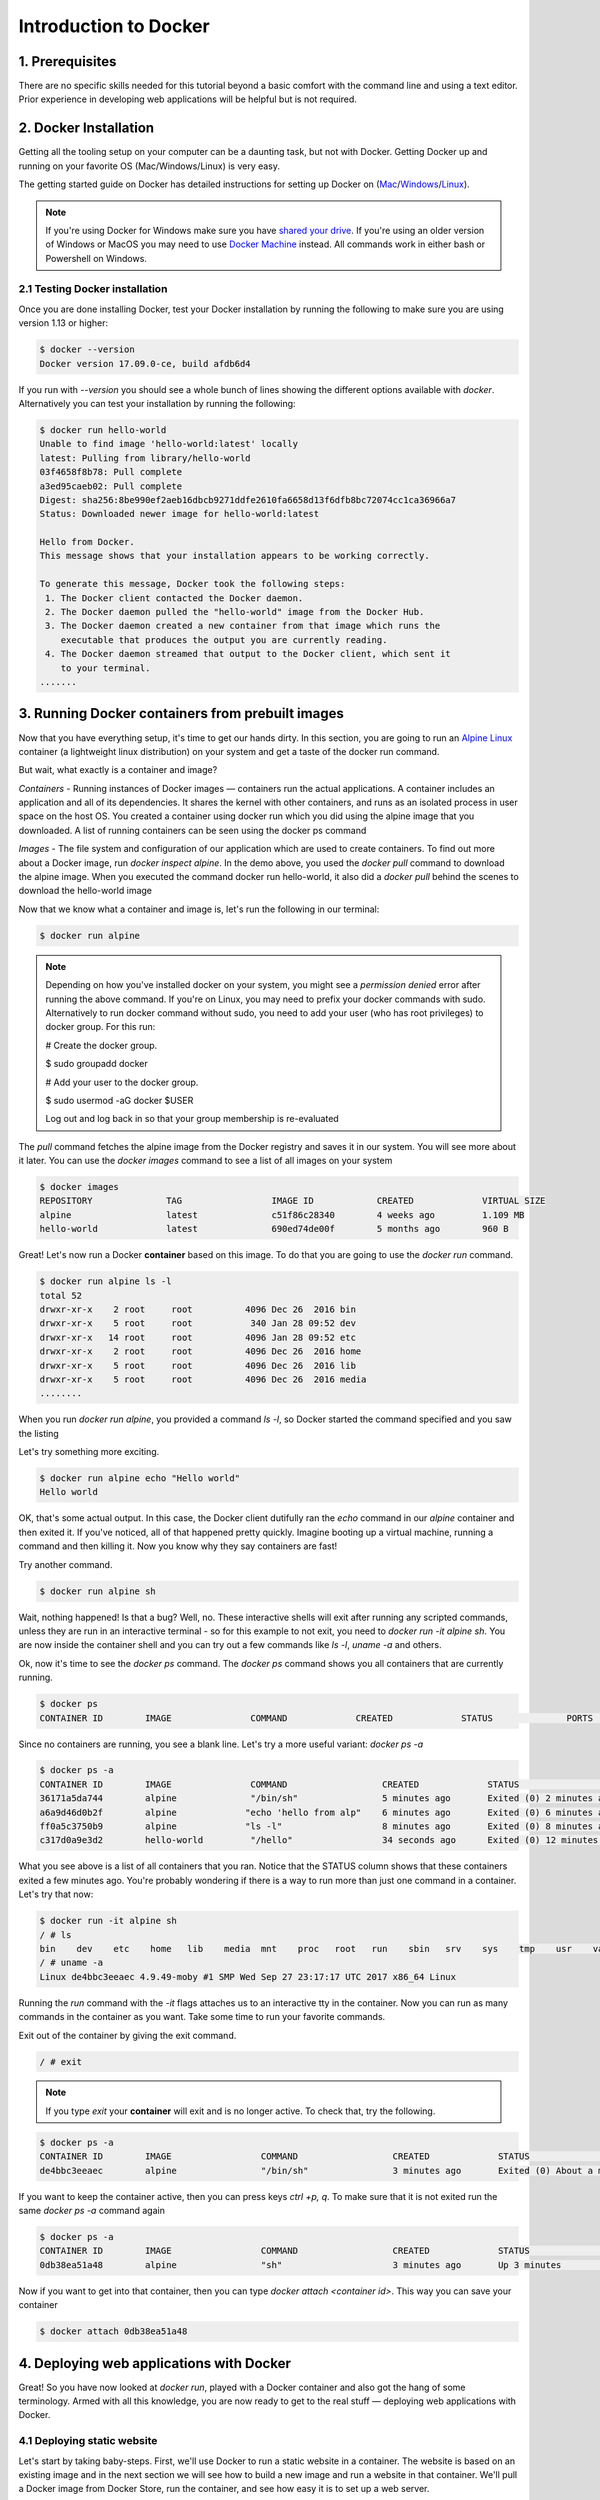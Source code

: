 Introduction to Docker
-----------------------

|docker|

1. Prerequisites
================

There are no specific skills needed for this tutorial beyond a basic comfort with the command line and using a text editor. Prior experience in developing web applications will be helpful but is not required.

2. Docker Installation
======================

Getting all the tooling setup on your computer can be a daunting task, but not with Docker. Getting Docker up and running on your favorite OS (Mac/Windows/Linux) is very easy.

The getting started guide on Docker has detailed instructions for setting up Docker on (`Mac <https://docs.docker.com/docker-for-mac/install/>`_/`Windows <https://docs.docker.com/docker-for-windows/install/>`_/`Linux <https://docs.docker.com/install/linux/docker-ce/ubuntu/>`_).

.. Note:: 

	If you're using Docker for Windows make sure you have `shared your drive <https://docs.docker.com/docker-for-windows/#shared-drives>`_. 
	If you're using an older version of Windows or MacOS you may need to use `Docker Machine <https://docs.docker.com/machine/overview/>`_ instead. 
	All commands work in either bash or Powershell on Windows.

2.1 Testing Docker installation
~~~~~~~~~~~~~~~~~~~~~~~~~~~~~~~

Once you are done installing Docker, test your Docker installation by running the following to make sure you are using version 1.13 or higher:

.. code-block:: bash

	$ docker --version
	Docker version 17.09.0-ce, build afdb6d4

If you run with `--version` you should see a whole bunch of lines showing the different options available with `docker`. Alternatively you can test your installation by running the following:

.. code-block:: bash

	$ docker run hello-world
	Unable to find image 'hello-world:latest' locally
	latest: Pulling from library/hello-world
	03f4658f8b78: Pull complete
	a3ed95caeb02: Pull complete
	Digest: sha256:8be990ef2aeb16dbcb9271ddfe2610fa6658d13f6dfb8bc72074cc1ca36966a7
	Status: Downloaded newer image for hello-world:latest

	Hello from Docker.
	This message shows that your installation appears to be working correctly.

	To generate this message, Docker took the following steps:
	 1. The Docker client contacted the Docker daemon.
	 2. The Docker daemon pulled the "hello-world" image from the Docker Hub.
	 3. The Docker daemon created a new container from that image which runs the
	    executable that produces the output you are currently reading.
	 4. The Docker daemon streamed that output to the Docker client, which sent it
	    to your terminal.
	.......

3. Running Docker containers from prebuilt images
=================================================

Now that you have everything setup, it's time to get our hands dirty. In this section, you are going to run an `Alpine Linux <http://www.alpinelinux.org/>`_ container (a lightweight linux distribution) on your system and get a taste of the docker run command.

But wait, what exactly is a container and image?

*Containers* - Running instances of Docker images — containers run the actual applications. A container includes an application and all of its dependencies. It shares the kernel with other containers, and runs as an isolated process in user space on the host OS. You created a container using docker run which you did using the alpine image that you downloaded. A list of running containers can be seen using the docker ps command

*Images* - The file system and configuration of our application which are used to create containers. To find out more about a Docker image, run `docker inspect alpine`. In the demo above, you used the `docker pull` command to download the alpine image. When you executed the command docker run hello-world, it also did a `docker pull` behind the scenes to download the hello-world image

Now that we know what a container and image is, let's run the following in our terminal:

.. code-block:: bash

	$ docker run alpine

.. Note::

	Depending on how you've installed docker on your system, you might see a `permission denied` error after running the above command. If you're on Linux, you may need to prefix your docker commands with sudo. Alternatively to run docker command without sudo, you need to add your user (who has root privileges) to docker group. 
	For this run: 

	# Create the docker group.

	$ sudo groupadd docker
	
	# Add your user to the docker group.

	$ sudo usermod -aG docker $USER

	Log out and log back in so that your group membership is re-evaluated

The `pull` command fetches the alpine image from the Docker registry and saves it in our system. You will see more about it later. You can use the `docker images` command to see a list of all images on your system

.. code-block:: bash

	$ docker images
	REPOSITORY              TAG                 IMAGE ID            CREATED             VIRTUAL SIZE
	alpine                 	latest              c51f86c28340        4 weeks ago         1.109 MB
	hello-world             latest              690ed74de00f        5 months ago        960 B

Great! Let's now run a Docker **container** based on this image. To do that you are going to use the `docker run` command.

.. code-block:: bash

	$ docker run alpine ls -l
	total 52
	drwxr-xr-x    2 root     root          4096 Dec 26  2016 bin
	drwxr-xr-x    5 root     root           340 Jan 28 09:52 dev
	drwxr-xr-x   14 root     root          4096 Jan 28 09:52 etc
	drwxr-xr-x    2 root     root          4096 Dec 26  2016 home
	drwxr-xr-x    5 root     root          4096 Dec 26  2016 lib
	drwxr-xr-x    5 root     root          4096 Dec 26  2016 media
	........

When you run `docker run alpine`, you provided a command `ls -l`, so Docker started the command specified and you saw the listing

Let's try something more exciting.

.. code-block:: bash

	$ docker run alpine echo "Hello world"
	Hello world

OK, that's some actual output. In this case, the Docker client dutifully ran the `echo` command in our `alpine` container and then exited it. If you've noticed, all of that happened pretty quickly. Imagine booting up a virtual machine, running a command and then killing it. Now you know why they say containers are fast!

Try another command.

.. code-block:: bash

	$ docker run alpine sh

Wait, nothing happened! Is that a bug? Well, no. These interactive shells will exit after running any scripted commands, unless they are run in an interactive terminal - so for this example to not exit, you need to `docker run -it alpine sh`. You are now inside the container shell and you can try out a few commands like `ls -l`, `uname -a` and others. 

Ok, now it's time to see the `docker ps` command. The `docker ps` command shows you all containers that are currently running.

.. code-block:: bash

	$ docker ps
	CONTAINER ID        IMAGE               COMMAND             CREATED             STATUS              PORTS               NAMES

Since no containers are running, you see a blank line. Let's try a more useful variant: `docker ps -a`

.. code-block:: bash

	$ docker ps -a
	CONTAINER ID        IMAGE               COMMAND                  CREATED             STATUS                      PORTS               NAMES
	36171a5da744        alpine              "/bin/sh"                5 minutes ago       Exited (0) 2 minutes ago                        fervent_newton
	a6a9d46d0b2f        alpine             "echo 'hello from alp"    6 minutes ago       Exited (0) 6 minutes ago                        lonely_kilby
	ff0a5c3750b9        alpine             "ls -l"                   8 minutes ago       Exited (0) 8 minutes ago                        elated_ramanujan
	c317d0a9e3d2        hello-world         "/hello"                 34 seconds ago      Exited (0) 12 minutes ago                       stupefied_mcclintock

What you see above is a list of all containers that you ran. Notice that the STATUS column shows that these containers exited a few minutes ago. You're probably wondering if there is a way to run more than just one command in a container. Let's try that now:

.. code-block:: bash

	$ docker run -it alpine sh
	/ # ls
	bin    dev    etc    home   lib    media  mnt    proc   root   run    sbin   srv    sys    tmp    usr    var
	/ # uname -a
	Linux de4bbc3eeaec 4.9.49-moby #1 SMP Wed Sep 27 23:17:17 UTC 2017 x86_64 Linux

Running the `run` command with the `-it` flags attaches us to an interactive tty in the container. Now you can run as many commands in the container as you want. Take some time to run your favorite commands.

Exit out of the container by giving the exit command.

.. code-block:: bash

	/ # exit

.. Note::

	If you type `exit` your **container** will exit and is no longer active. To check that, try the following.

.. code-block:: bash

	$ docker ps -a
	CONTAINER ID        IMAGE                 COMMAND                  CREATED             STATUS                          PORTS                    NAMES
	de4bbc3eeaec        alpine                "/bin/sh"                3 minutes ago       Exited (0) About a minute ago                            pensive_leavitt

If you want to keep the container active, then you can press keys `ctrl +p, q`. To make sure that it is not exited run the same `docker ps -a` command again

.. code-block:: bash

	$ docker ps -a
	CONTAINER ID        IMAGE                 COMMAND                  CREATED             STATUS                         PORTS                    NAMES
	0db38ea51a48        alpine                "sh"                     3 minutes ago       Up 3 minutes                                            elastic_lewin

Now if you want to get into that container, then you can type `docker attach <container id>`. This way you can save your container

.. code-block:: bash

	$ docker attach 0db38ea51a48

4. Deploying web applications with Docker 
=========================================

Great! So you have now looked at `docker run`, played with a Docker container and also got the hang of some terminology. Armed with all this knowledge, you are now ready to get to the real stuff — deploying web applications with Docker.

4.1 Deploying static website
~~~~~~~~~~~~~~~~~~~~~~~~~~~~

Let's start by taking baby-steps. First, we'll use Docker to run a static website in a container. The website is based on an existing image and in the next section we will see how to build a new image and run a website in that container. We'll pull a Docker image from Docker Store, run the container, and see how easy it is to set up a web server.

.. Note::
	
	Code for this section is in this repo in the `static-site directory <https://github.com/docker/labs/tree/master/beginner/static-site>`_

The image that you are going to use is a single-page website that was already created for this demo and is available on the Docker Store as `dockersamples/static-site <https://store.docker.com/community/images/dockersamples/static-site>`_. You can pull and run the image directly in one go using `docker run` as follows.

.. code-block:: bash

	$ docker run -d dockersamples/static-site

.. Note:: 

	The `-d` flag enables detached mode, which detaches the running container from the terminal/shell and returns your prompt after the container starts. 

So, what happens when you run this command?

Since the image doesn't exist on your Docker host (laptop), the Docker daemon first fetches it from the registry and then runs it as a container.

Now that the server is running, do you see the website? What port is it running on? And more importantly, how do you access the container directly from our host machine?

Actually, you probably won't be able to answer any of these questions yet! ☺ In this case, the client didn't tell the Docker Engine to publish any of the ports, so you need to re-run the `docker run` command to add this instruction.

Let's re-run the command with some new flags to publish ports and pass your name to the container to customize the message displayed. We'll use the `-d` option again to run the container in detached mode.

First, stop the container that you have just launched. In order to do this, we need the container ID.

Since we ran the container in detached mode, we don't have to launch another terminal to do this. Run `docker ps` to view the running containers.

.. code-block:: bash

	$ docker ps
	CONTAINER ID        IMAGE                  COMMAND                  CREATED             STATUS              PORTS               NAMES
	a7a0e504ca3e        dockersamples/static-site   "/bin/sh -c 'cd /usr/"   28 seconds ago      Up 26 seconds       80/tcp, 443/tcp     stupefied_mahavira

Check out the CONTAINER ID column. You will need to use this CONTAINER ID value, a long sequence of characters, to identify the container you want to stop, and then to remove it. The example below provides the CONTAINER ID on our system; you should use the value that you see in your terminal.

.. code-block:: bash

	$ docker stop a7a0e504ca3e
	$ docker rm   a7a0e504ca3e

.. Note::

	A cool feature is that you do not need to specify the entire CONTAINER ID. You can just specify a few starting characters and if it is unique among all the containers that you have launched, the Docker client will intelligently pick it up.

Now, let's launch a container in detached mode as shown below:

.. code-block:: bash

	$ docker run --name static-site -d -P dockersamples/static-site
	e61d12292d69556eabe2a44c16cbd54486b2527e2ce4f95438e504afb7b02810

In the above command:

-	`-d` will create a container with the process detached from our terminal
-	`-P` will publish all the exposed container ports to random ports on the Docker host
-	`--name` allows you to specify a container name

Now you can see the ports by running the docker port command.

.. code-block:: bash

	$ docker port static-site
	443/tcp -> 0.0.0.0:32770
	80/tcp -> 0.0.0.0:32771

If you are running Docker for Mac, Docker for Windows, or Docker on Linux, you can open `http://localhost:[YOUR_PORT_FOR 80/tcp]`. For our example this is `http://localhost:32771`.

|static_site_docker|

.. Note::

	`-P` will publish all the exposed container ports to random ports on the Docker host. However if you want to assign a fixed port then you can use `-p` option

.. code-block:: bash

	$ docker run --name static-site2 -d -p 8088:80 dockersamples/static-site
	8ed06daa0d8d8e0b0367bc3c035d2d729e6523c2a41818ebe92589c027d68c9e

If you are running Docker for Mac, Docker for Windows, or Docker on Linux, you can open `http://localhost:[YOUR_PORT_FOR 80/tcp]`. For our example this is `http://localhost:8088`.

Let's stop and remove the containers since you won't be using them anymore.

.. code-block:: bash

	$ docker stop static-site static-site2
	$ docker rm static-site static-site2

Let's use a shortcut to remove the both the containers:

.. code-block:: bash

	$ docker rm -f static-site static-site2

Run docker ps to make sure the containers are gone.

.. code-block:: bash

	$ docker ps
	CONTAINER ID        IMAGE               COMMAND             CREATED             STATUS              PORTS               NAMES

4.2 Deploying dynamic website
~~~~~~~~~~~~~~~~~~~~~~~~~~~~~

In this section, let's dive deeper into what Docker images are. Later on we will build your own image and use that image to run an application locally (deploy a dynamic website).

4.2.1 Docker images
^^^^^^^^^^^^^^^^^^^

Docker images are the basis of containers. In the previous example, you pulled the `dockersamples/static-site` image from the registry and asked the Docker client to run a container based on that image. To see the list of images that are available locally on your system, run the docker images command.

.. code-block:: bash

	$ docker images
	REPOSITORY             		TAG                 IMAGE ID            CREATED             SIZE
	dockersamples/static-site   latest              92a386b6e686        2 hours ago        190.5 MB
	nginx                  		latest              af4b3d7d5401        3 hours ago        190.5 MB
	hello-world             	latest              690ed74de00f        5 months ago       960 B
	.........

Above is a list of images that I've pulled from the registry and those I've created myself (we'll shortly see how). You will have a different list of images on your machine. The TAG refers to a particular snapshot of the image and the ID is the corresponding unique identifier for that image.

For simplicity, you can think of an image akin to a git repository - images can be committed with changes and have multiple versions. When you do not provide a specific version number, the client defaults to latest.

For example you could pull a specific version of ubuntu image as follows:

.. code-block:: bash

	$ docker pull ubuntu:16.04

If you do not specify the version number of the image then, as mentioned, the Docker client will default to a version named latest.

So for example, the docker pull command given below will pull an image named `ubuntu:latest:`

.. code-block:: bash

	$ docker pull ubuntu

To get a new Docker image you can either get it from a registry (such as the Docker hub) or create your own. There are hundreds of thousands of images available on Docker hub. You can also search for images directly from the command line using `docker search`.

.. code-block:: bash

	$ docker search ubuntu


An important distinction with regard to images is between base images and child images and official images and user images (Both of which can be base images or child images.).

.. important::
	**Base images** are images that have no parent images, usually images with an OS like ubuntu, alpine or debian.

	**Child images** are images that build on base images and add additional functionality.

	**Official images** are Docker sanctioned images. Docker, Inc. sponsors a dedicated team that is responsible for reviewing and publishing all Official Repositories content. This team works in collaboration with upstream software maintainers, security experts, and the broader Docker community. These are not prefixed by an organization or user name. In the list of images above, the python, node, alpine and nginx images are official (base) images. To find out more about them, check out the Official Images Documentation.

	**User images** are images created and shared by users like you. They build on base images and add additional functionality. Typically these are formatted as user/image-name. The user value in the image name is your Docker Store user or organization name.

4.2.2 Flask app
^^^^^^^^^^^^^^^

Now that you have a better understanding of images, it's time to create an image that sandboxes a small `Flask <http://flask.pocoo.org/>`_ application. We'll do this by first pulling together the components for a random cat picture generator built with Python Flask, then dockerizing it by writing a Dockerfile. Finally, we'll build the image, and then run it.

- `Create a Python Flask app that displays random cat`_
- `Build the image`_
- `Run your image`_

.. _Create a Python Flask app that displays random cat:

1. Create a Python Flask app that displays random cat

For the purposes of this workshop, we've created a fun little Python Flask app that displays a random cat .gif every time it is loaded - because, you know, who doesn't like cats?

Start by creating a directory called `flask-app` where we'll create the following files:

- `app.py`_
- `requirements.txt`_
- `templates/index.html`_
- `Dockerfile`_

.. code-block:: bash

	$ mkdir flask-app && cd flask-app

.. _app.py:

1.1 **app.py**

Create the `app.py` file with the following content. You can use any of favorite text editor to create this file.

.. code-block:: bash

	from flask import Flask, render_template
	import random

	app = Flask(__name__)

	# list of cat images
	images = [
	    "http://ak-hdl.buzzfed.com/static/2013-10/enhanced/webdr05/15/9/anigif_enhanced-buzz-26388-1381844103-11.gif",
	    "http://ak-hdl.buzzfed.com/static/2013-10/enhanced/webdr01/15/9/anigif_enhanced-buzz-31540-1381844535-8.gif",
	    "http://ak-hdl.buzzfed.com/static/2013-10/enhanced/webdr05/15/9/anigif_enhanced-buzz-26390-1381844163-18.gif",
	    "http://ak-hdl.buzzfed.com/static/2013-10/enhanced/webdr06/15/10/anigif_enhanced-buzz-1376-1381846217-0.gif",
	    "http://ak-hdl.buzzfed.com/static/2013-10/enhanced/webdr03/15/9/anigif_enhanced-buzz-3391-1381844336-26.gif",
	    "http://ak-hdl.buzzfed.com/static/2013-10/enhanced/webdr06/15/10/anigif_enhanced-buzz-29111-1381845968-0.gif",
	    "http://ak-hdl.buzzfed.com/static/2013-10/enhanced/webdr03/15/9/anigif_enhanced-buzz-3409-1381844582-13.gif",
	    "http://ak-hdl.buzzfed.com/static/2013-10/enhanced/webdr02/15/9/anigif_enhanced-buzz-19667-1381844937-10.gif",
	    "http://ak-hdl.buzzfed.com/static/2013-10/enhanced/webdr05/15/9/anigif_enhanced-buzz-26358-1381845043-13.gif",
	    "http://ak-hdl.buzzfed.com/static/2013-10/enhanced/webdr06/15/9/anigif_enhanced-buzz-18774-1381844645-6.gif",
	    "http://ak-hdl.buzzfed.com/static/2013-10/enhanced/webdr06/15/9/anigif_enhanced-buzz-25158-1381844793-0.gif",
	    "http://ak-hdl.buzzfed.com/static/2013-10/enhanced/webdr03/15/10/anigif_enhanced-buzz-11980-1381846269-1.gif"
	]

	@app.route('/')
	def index():
	    url = random.choice(images)
	    return render_template('index.html', url=url)

	if __name__ == "__main__":
	    app.run(host="0.0.0.0")

.. _requirements.txt:

1.2. **requirements.txt**

In order to install the Python modules required for our app, we need to create a file called `requirements.txt` and add the following line to that file:

.. code-block:: bash

	Flask==0.10.1

.. _templates/index.html:

1.3. **templates/index.html**

Create a directory called `templates` and create an `index.html` file in that directory with the following content in it:

.. code-block:: bash

	$ mkdir templates && cd templates

.. code-block:: bash

	<html>
	  <head>
	    <style type="text/css">
	      body {
	        background: black;
	        color: white;
	      }
	      div.container {
	        max-width: 500px;
	        margin: 100px auto;
	        border: 20px solid white;
	        padding: 10px;
	        text-align: center;
	      }
	      h4 {
	        text-transform: uppercase;
	      }
	    </style>
	  </head>
	  <body>
	    <div class="container">
	      <h4>Cat Gif of the day</h4>
	      <img src="{{url}}" />
	      <p><small>Courtesy: <a href="http://www.buzzfeed.com/copyranter/the-best-cat-gif-post-in-the-history-of-cat-gifs">Buzzfeed</a></small></p>
	    </div>
	  </body>
	</html>

.. _Dockerfile:

1.4. **Dockerfile**

We want to create a Docker image with this web app. As mentioned above, all user images are based on a base image. Since our application is written in Python, we will build our own Python image based on `Alpine`. We'll do that using a Dockerfile.

A **Dockerfile** is a text file that contains a list of commands that the Docker daemon calls while creating an image. The Dockerfile contains all the information that Docker needs to know to run the app — a base Docker image to run from, location of your project code, any dependencies it has, and what commands to run at start-up. It is a simple way to automate the image creation process. The best part is that the commands you write in a Dockerfile are almost identical to their equivalent Linux commands. This means you don't really have to learn new syntax to create your own Dockerfiles.

1.4.1 Create a file called Dockerfile, and add content to it as described below.

We'll start by specifying our base image, using the FROM keyword:

.. code-block:: bash

	FROM alpine:3.5

1.4.2. The next step usually is to write the commands of copying the files and installing the dependencies. But first we will install the Python pip package to the alpine linux distribution. This will not just install the pip package but any other dependencies too, which includes the python interpreter. Add the following `RUN` command next:

.. code-block:: bash

	RUN apk add --update py2-pip

1.4.3 Let's add the files that make up the Flask Application. Install all Python requirements for our app to run. This will be accomplished by adding the lines:

.. code-block:: bash

	COPY requirements.txt /usr/src/app/
	RUN pip install --no-cache-dir -r /usr/src/app/requirements.txt

Copy the files you have created earlier into our image by using `COPY` command.

.. code-block:: bash

	COPY app.py /usr/src/app/
	COPY templates/index.html /usr/src/app/templates/

1.4.4. Specify the port number which needs to be exposed. Since our flask app is running on 5000 that's what we'll expose.

.. code-block:: bash

	EXPOSE 5000

1.4.5. The last step is the command for running the application which is simply - `python ./app.py`. Use the `CMD` command to do that:

.. code-block:: bash

	CMD ["python", "/usr/src/app/app.py"]

The primary purpose of `CMD` is to tell the container which command it should run by default when it is started.

1.4.6. Verify your Dockerfile.

Our Dockerfile is now ready. This is how it looks:

.. code-block:: bash

	# our base image
	FROM alpine:3.5

	# Install python and pip
	RUN apk add --update py2-pip

	# install Python modules needed by the Python app
	COPY requirements.txt /usr/src/app/
	RUN pip install --no-cache-dir -r /usr/src/app/requirements.txt

	# copy files required for the app to run
	COPY app.py /usr/src/app/
	COPY templates/index.html /usr/src/app/templates/

	# tell the port number the container should expose
	EXPOSE 5000

	# run the application
	CMD ["python", "/usr/src/app/app.py"]

.. _Build the image:

2. Build the image

Now that you have your Dockerfile, you can build your image. The docker build command does the heavy-lifting of creating a docker image from a Dockerfile.

.. Note::

	When you run the docker build command given below, make sure to replace `<YOUR_USERNAME>` with your username. This username should be the same one you created when registering on Docker hub. If you haven't done that yet, please go ahead and create an account.

The docker build command is quite simple - it takes an optional tag name with the `-t` flag, and the location of the directory containing the Dockerfile - the `.` indicates the current directory:

.. code-block:: bash

	$ docker build -t <YOUR_DOCKERHUB_USERNAME>/myfirstapp .
	Sending build context to Docker daemon   7.68kB
	Step 1/8 : FROM alpine:3.5
	 ---> 88e169ea8f46
	Step 2/8 : RUN apk add --update py2-pip
	 ---> Using cache
	 ---> 8b1f026c3899
	Step 3/8 : COPY requirements.txt /usr/src/app/
	 ---> Using cache
	 ---> 6923f451ee09
	Step 4/8 : RUN pip install --no-cache-dir -r /usr/src/app/requirements.txt
	 ---> Running in fb6b7b8beb3c
	Collecting Flask==0.10.1 (from -r /usr/src/app/requirements.txt (line 1))
	  Downloading Flask-0.10.1.tar.gz (544kB)
	Collecting Werkzeug>=0.7 (from Flask==0.10.1->-r /usr/src/app/requirements.txt (line 1))
	  Downloading Werkzeug-0.14.1-py2.py3-none-any.whl (322kB)
	Collecting Jinja2>=2.4 (from Flask==0.10.1->-r /usr/src/app/requirements.txt (line 1))
	  Downloading Jinja2-2.10-py2.py3-none-any.whl (126kB)
	Collecting itsdangerous>=0.21 (from Flask==0.10.1->-r /usr/src/app/requirements.txt (line 1))
	  Downloading itsdangerous-0.24.tar.gz (46kB)
	Collecting MarkupSafe>=0.23 (from Jinja2>=2.4->Flask==0.10.1->-r /usr/src/app/requirements.txt (line 1))
	  Downloading MarkupSafe-1.0.tar.gz
	Installing collected packages: Werkzeug, MarkupSafe, Jinja2, itsdangerous, Flask
	  Running setup.py install for MarkupSafe: started
	    Running setup.py install for MarkupSafe: finished with status 'done'
	  Running setup.py install for itsdangerous: started
	    Running setup.py install for itsdangerous: finished with status 'done'
	  Running setup.py install for Flask: started
	    Running setup.py install for Flask: finished with status 'done'
	Successfully installed Flask-0.10.1 Jinja2-2.10 MarkupSafe-1.0 Werkzeug-0.14.1 itsdangerous-0.24
	You are using pip version 9.0.0, however version 9.0.1 is available.
	You should consider upgrading via the 'pip install --upgrade pip' command.
	 ---> 16d47a8073fd
	Removing intermediate container fb6b7b8beb3c
	Step 5/8 : COPY app.py /usr/src/app/
	 ---> 338019e5711f
	Step 6/8 : COPY templates/index.html /usr/src/app/templates/
	 ---> b65ed769c446
	Step 7/8 : EXPOSE 5000
	 ---> Running in b95001d36e4d
	 ---> 0deaa29ca54a
	Removing intermediate container b95001d36e4d
	Step 8/8 : CMD python /usr/src/app/app.py
	 ---> Running in 4a8e82f87e2f
	 ---> 40a121fff878
	Removing intermediate container 4a8e82f87e2f
	Successfully built 40a121fff878
	Successfully tagged upendradevisetty/myfirstapp:latest

If you don't have the alpine:3.5 image, the client will first pull the image and then create your image. Therefore, your output on running the command will look different from mine. If everything went well, your image should be ready! Run docker images and see if your image (<YOUR_USERNAME>/myfirstapp) shows.

.. _Run your image:

3. Run your image

The next step in this section is to run the image and see if it actually works.

.. code-block:: bash

	$ docker run -d -p 8888:5000 --name myfirstapp <YOUR_DOCKERHUB_USERNAME>/myfirstapp

Head over to http://localhost:8888 and your app should be live. 

.. Note::
	
	If you are using Docker Machine, you may need to open up another terminal and determine the container ip address using `docker-machine ip default`.

|catpic|

Hit the Refresh button in the web browser to see a few more cat images.

5. Dockerfile commands summary
==============================

Here's a quick summary of the few basic commands we used in our Dockerfile.

- FROM starts the Dockerfile. It is a requirement that the Dockerfile must start with the FROM command. Images are created in layers, which means you can use another image as the base image for your own. The FROM command defines your base layer. As arguments, it takes the name of the image. Optionally, you can add the Docker Cloud username of the maintainer and image version, in the format username/imagename:version.

- RUN is used to build up the Image you're creating. For each RUN command, Docker will run the command then create a new layer of the image. This way you can roll back your image to previous states easily. The syntax for a RUN instruction is to place the full text of the shell command after the RUN (e.g., RUN mkdir /user/local/foo). This will automatically run in a /bin/sh shell. You can define a different shell like this: RUN /bin/bash -c 'mkdir /user/local/foo'

- COPY copies local files into the container.

- CMD defines the commands that will run on the Image at start-up. Unlike a RUN, this does not create a new layer for the Image, but simply runs the command. There can only be one CMD per a Dockerfile/Image. If you need to run multiple commands, the best way to do that is to have the CMD run a script. CMD requires that you tell it where to run the command, unlike RUN. So example CMD commands would be:

.. code-block:: bash

	CMD ["python", "./app.py"]

	CMD ["/bin/bash", "echo", "Hello World"]

- EXPOSE creates a hint for users of an image which ports provide services. It is included in the information which can be retrieved via $ docker inspect <container-id>.

.. Note::

	The EXPOSE command does not actually make any ports accessible to the host! Instead, this requires publishing ports by means of the -p flag when using $ docker run.

- PUSH pushes your image to Docker Cloud, or alternately to a private registry

.. Note::

	If you want to learn more about Dockerfiles, check out `Best practices for writing Dockerfiles <https://docs.docker.com/engine/userguide/eng-image/dockerfile_best-practices/>`_.

6. Demo's
=========

6.1 Portainer
~~~~~~~~~~~~~

`Portainer <https://portainer.io/>`_ is an open-source lightweight managment UI which allows you to easily manage your Docker hosts or Swarm cluster.

- Simple to use: It has never been so easy to manage Docker. Portainer provides a detailed overview of Docker and allows you to manage containers, images, networks and volumes. It is also really easy to deploy, you are just one Docker command away from running Portainer anywhere.

- Made for Docker: Portainer is meant to be plugged on top of the Docker API. It has support for the latest versions of Docker, Docker Swarm and Swarm mode.

6.1.1 Installation
^^^^^^^^^^^^^^^^^^

Use the following Docker commands to deploy Portainer. Now the second line of command should be familiar to you by now. We will talk about first line of command in the advanced Docker session.

.. code-block:: bash

	$ docker volume create portainer_data

	$ docker run -d -p 9000:9000 -v /var/run/docker.sock:/var/run/docker.sock -v portainer_data:/data portainer/portainer

You'll just need to access the port 9000 of the Docker engine where portainer is running using your browser using username `admin` and password `tryportainer`

.. Note:: 
	
	The `-v /var/run/docker.sock:/var/run/docker.sock` option can be used in mac/linux environments only.

|portainer_demo|

6.2 Play-with-docker (PWD)
~~~~~~~~~~~~~~~~~~~~~~~~~~

`PWD <http://www.play-with-docker.com/>`_ is a Docker playground which allows users to run Docker commands in a matter of seconds. It gives the experience of having a free Alpine Linux Virtual Machine in browser, where you can build and run Docker containers and even create clusters in `Docker Swarm Mode <https://docs.docker.com/engine/swarm/>`_. Under the hood Docker-in-Docker (DinD) is used to give the effect of multiple VMs/PCs. In addition to the playground, PWD also includes a training site composed of a large set of Docker labs and quizzes from beginner to advanced level available at `training.play-with-docker.com <http://training.play-with-docker.com/>`_.

6.2.1 Installation
^^^^^^^^^^^^^^^^^^

You don't have to install anything to use PWD. Just open https://labs.play-with-docker.com/ and start using PWD

.. Note::

	You can use your Dockerhub credentials to log-in to PWD

|pwd|

.. |docker| image:: ../img/docker.png
  :width: 750
  :height: 700

.. |static_site_docker| image:: ../img/static_site_docker.png
  :width: 750
  :height: 700

.. |portainer_demo| image:: ../img/portainer_demo.png
  :width: 750
  :height: 700

.. |pwd| image:: ../img/pwd.png
  :width: 750
  :height: 700

.. |catpic| image:: ../img/catpic-1.png
  :width: 750
  :height: 700  